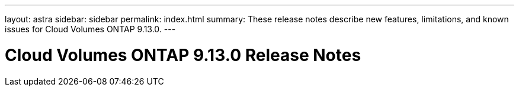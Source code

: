 ---
layout: astra
sidebar: sidebar
permalink: index.html
summary: These release notes describe new features, limitations, and known issues for Cloud Volumes ONTAP 9.13.0.
---

= Cloud Volumes ONTAP 9.13.0 Release Notes
:hardbreaks:
:nofooter:
:icons: font
:linkattrs:
:imagesdir: ./media/